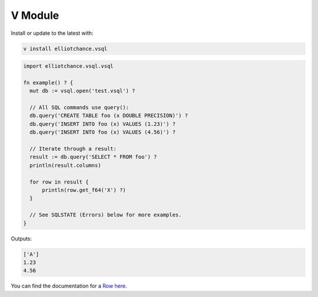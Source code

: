 V Module
========

Install or update to the latest with:

.. code-block:: sh

   v install elliotchance.vsql

.. code-block:: v

   import elliotchance.vsql.vsql

   fn example() ? {
     mut db := vsql.open('test.vsql') ?

     // All SQL commands use query():
     db.query('CREATE TABLE foo (x DOUBLE PRECISION)') ?
     db.query('INSERT INTO foo (x) VALUES (1.23)') ?
     db.query('INSERT INTO foo (x) VALUES (4.56)') ?

     // Iterate through a result:
     result := db.query('SELECT * FROM foo') ?
     println(result.columns)

     for row in result {
         println(row.get_f64('X') ?)
     }

     // See SQLSTATE (Errors) below for more examples.
   }

Outputs:

.. code-block:: text

   ['A']
   1.23
   4.56

You can find the documentation for a
`Row here <https://github.com/elliotchance/vsql/blob/main/vsql/row.v>`_.
